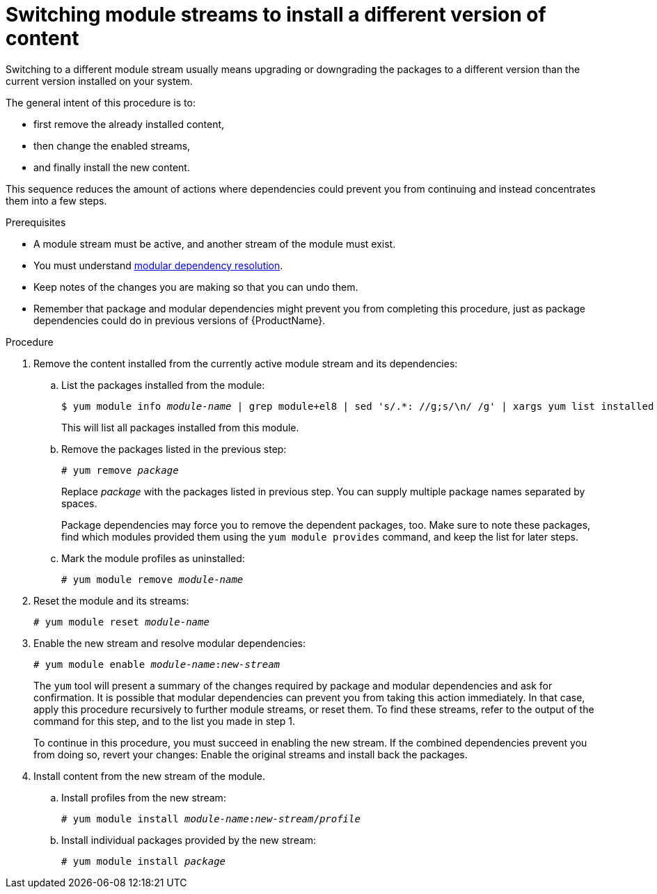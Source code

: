 [id="switching-module-streams-to-install-a-different-version-of-content_{context}"]
= Switching module streams to install a different version of content

// ustory: as a sysadmin I need a different version of something installed on this machine and it's in these "modules"

// This is the most hard-to-comprehend, delicate, advanced, failure-prone, and user-rage-inducing action mentioned in the whole book. It also deceives by sounding rather simple (see ustory definition). It deserves rightfully the position at the end of any assembly or guide, like a final boss to defeat: The similarity to a poorly designed game where earlier choice prevents winning at all is certainly not random. Whoever successfully switches a stream has de facto graduated CentOS 8.0 package management.

Switching to a different module stream usually means upgrading or downgrading the packages to a different version than the current version installed on your system.

The general intent of this procedure is to:

* first remove the already installed content,
* then change the enabled streams,
* and finally install the new content.

This sequence reduces the amount of actions where dependencies could prevent you from continuing and instead concentrates them into a few steps.

// internal note:  This is because if you first remove packages you reduce the task to one layer of dependencies only, with packages you're stuck evaluating manually step-by-step what should be an atomic operation that takes into account both package and modular dependencies - and that's usually too much to hold in one brain.

// WARNING: Reconsider and don't even start this procedure. Customer satisfaction guaranteed!


.Prerequisites

* A module stream must be active, and another stream of the module must exist.

* You must understand xref:assembly_managing-versions-of-appstream-content.adoc#modular-dependencies-and-stream-changes_managing-versions-of-appstream-content[modular dependency resolution].

* Keep notes of the changes you are making so that you can undo them.

* Remember that package and modular dependencies might prevent you from completing this procedure, just as package dependencies could do in previous versions of {ProductName}.


.Procedure


. Remove the content installed from the currently active module stream and its dependencies:

.. List the packages installed from the module:
+
[subs="quotes"]
----
$ yum module info __module-name__ | grep module+el8 | sed 's/.*: //g;s/\n/ /g' | xargs yum list installed
----
+
This will list all packages installed from this module.

.. Remove the packages listed in the previous step:
+
[subs="quotes"]
----
# yum remove __package__
----
+
Replace __package__ with the packages listed in previous step. You can supply multiple package names separated by spaces.
+
Package dependencies may force you to remove the dependent packages, too. Make sure to note these packages, find which modules provided them using the [command]`yum module provides` command, and keep the list for later steps.

.. Mark the module profiles as uninstalled:
+
[subs="quotes"]
----
# yum module remove __module-name__
----


. Reset the module and its streams:
+
[subs="quotes"]
----
# yum module reset __module-name__
----


. Enable the new stream and resolve modular dependencies:
+
[subs="quotes"]
----
# yum module enable __module-name__:__new-stream__
----
+
The [command]`yum` tool will present a summary of the changes required by package and modular dependencies and ask for confirmation. It is possible that modular dependencies can prevent you from taking this action immediately. In that case, apply this procedure recursively to further module streams, or reset them. To find these streams, refer to the output of the command for this step, and to the list you made in step 1.
+
To continue in this procedure, you must succeed in enabling the new stream. If the combined dependencies prevent you from doing so, revert your changes: Enable the original streams and install back the packages.


. Install content from the new stream of the module.

.. Install profiles from the new stream:
+
[subs="quotes"]
----
# yum module install __module-name__:__new-stream__/__profile__
----

.. Install individual packages provided by the new stream:
+
[subs="quotes"]
----
# yum module install __package__
----

////
. Update or downgrade any packages installed from the previously enabled module streams and not affected by the previous steps:
+
----
# yum distro-sync
----
+
The [command]`yum` tool will present a summary of the changes and ask for confirmation.
+
// This step has a high chance of being a no-op as there should be nothing left untouched by now.
////

